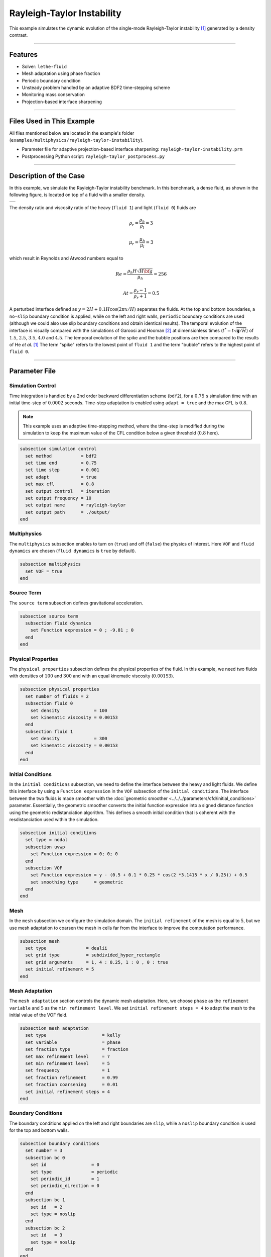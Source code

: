 Rayleigh-Taylor Instability
============================

This example simulates the dynamic evolution of the single-mode Rayleigh-Taylor instability [#he1999]_ generated by a density contrast.

****

--------
Features
--------

- Solver: ``lethe-fluid`` 
- Mesh adaptation using phase fraction
- Periodic boundary condition
- Unsteady problem handled by an adaptive BDF2 time-stepping scheme
- Monitoring mass conservation
- Projection-based interface sharpening

****

--------------------------
Files Used in This Example
--------------------------
All files mentioned below are located in the example's folder (``examples/multiphysics/rayleigh-taylor-instability``).

- Parameter file for adaptive projection-based interface sharpening: ``rayleigh-taylor-instability.prm``
- Postprocessing Python script: ``rayleigh-taylor_postprocess.py``

****

-----------------------
Description of the Case
-----------------------

In this example, we simulate the Rayleigh-Taylor instability benchmark. In this benchmark, a dense fluid, as shown in the following figure, is located on top of a fluid with a smaller density. 

+-----------------------------------------------------------------+
| .. image:: images/rayleigh-taylor-instability-initial-state.svg |
|     :alt: Schematic                                             |
|     :align: center                                              |
|     :width: 350                                                 |
|                                                                 |
+-----------------------------------------------------------------+

The density ratio and viscosity ratio of the heavy (``fluid 1``) and light (``fluid 0``) fluids are
    .. math::
        \rho_r = \frac{\rho_h}{\rho_l} = 3

    .. math::
        \mu_r = \frac{\mu_h}{\mu_l} = 3

which result in Reynolds and Atwood numbers equal to
    .. math::
        Re = \frac{\rho_h H \sqrt{H \bf{g} }}{\mu_h} = 256

    .. math::
        At = \frac{\rho_r - 1}{\rho_r + 1} = 0.5


A perturbed interface defined as :math:`y = 2H + 0.1 H \cos{(2 \pi x / H)}` separates the fluids. At the top and bottom boundaries, a ``no-slip`` boundary condition is applied, while on the left and right walls, ``periodic`` boundary conditions are used (although we could also use slip boundary conditions and obtain identical results). The temporal evolution of the interface is visually compared with the simulations of Garoosi and Hooman [#garoosi2022]_ at dimensionless times (:math:`t^* = t \sqrt{\mathbf{g} / H}`) of :math:`1.5`, :math:`2.5`, :math:`3.5`, :math:`4.0` and :math:`4.5`. The temporal evolution of the spike and the bubble positions are then compared to the results of He *et al.* [#he1999]_ The term "spike" refers to the lowest point of ``fluid 1`` and the term "bubble" refers to the highest point of ``fluid 0``.

****

--------------
Parameter File
--------------

Simulation Control
~~~~~~~~~~~~~~~~~~

Time integration is handled by a 2nd order backward differentiation scheme
(``bdf2``), for a :math:`0.75\, \text{s}` simulation time with an initial
time-step of :math:`0.0002` seconds. Time-step adaptation is enabled using ``adapt = true``
and the max CFL is :math:`0.8`.

.. note::   
    This example uses an adaptive time-stepping method, where the 
    time-step is modified during the simulation to keep the maximum value of the CFL condition below a given threshold (:math:`0.8` here).

.. code-block:: text

    subsection simulation control
      set method           = bdf2
      set time end         = 0.75
      set time step        = 0.001
      set adapt            = true
      set max cfl          = 0.8
      set output control   = iteration
      set output frequency = 10
      set output name      = rayleigh-taylor
      set output path      = ./output/
    end

Multiphysics
~~~~~~~~~~~~

The ``multiphysics`` subsection enables to turn on (``true``) and off (``false``) the physics of interest. Here ``VOF`` and ``fluid dynamics`` are chosen (``fluid dynamics`` is ``true`` by default).

.. code-block:: text

    subsection multiphysics
      set VOF = true
    end 

Source Term
~~~~~~~~~~~

The ``source term`` subsection defines gravitational acceleration.

.. code-block:: text
    
    subsection source term
      subsection fluid dynamics
        set Function expression = 0 ; -9.81 ; 0
      end
    end

Physical Properties
~~~~~~~~~~~~~~~~~~~

The ``physical properties`` subsection defines the physical properties of the fluid. In this example, we need two fluids with densities of :math:`100` and :math:`300` and with an equal kinematic viscosity (:math:`0.00153`).


.. code-block:: text

   subsection physical properties
     set number of fluids = 2
     subsection fluid 0
       set density             = 100
       set kinematic viscosity = 0.00153
     end
     subsection fluid 1
       set density             = 300
       set kinematic viscosity = 0.00153
     end
   end

Initial Conditions
~~~~~~~~~~~~~~~~~~

In the ``initial conditions`` subsection, we need to define the interface between the heavy and light fluids. We define this interface by using a ``Function expression`` in the ``VOF`` subsection of the ``initial conditions``. The interface between the two fluids is made smoother with the :doc:`geometric smoother <../../../parameters/cfd/initial_conditions>` parameter. Essentially, the geometric smoother converts the initial function expression into a signed distance function using the geometric redistanciation algorithm. This defines a smooth initial condition that is coherent with the resdistanciation used within the simulation.

.. code-block:: text

  subsection initial conditions
    set type = nodal
    subsection uvwp
      set Function expression = 0; 0; 0
    end
    subsection VOF
      set Function expression = y - (0.5 + 0.1 * 0.25 * cos(2 *3.1415 * x / 0.25)) + 0.5
      set smoothing type      = geometric
    end
  end

Mesh
~~~~

In the ``mesh`` subsection we configure the simulation domain. The ``initial refinement`` of the mesh is equal to :math:`5`, but we use mesh adaptation to coarsen the mesh in cells far from the interface to improve the computation performance.

.. code-block:: text
    
    subsection mesh
      set type               = dealii
      set grid type          = subdivided_hyper_rectangle
      set grid arguments     = 1, 4 : 0.25, 1 : 0 , 0 : true
      set initial refinement = 5
    end

Mesh Adaptation
~~~~~~~~~~~~~~~

The ``mesh adaptation`` section controls the dynamic mesh adaptation. Here, we choose ``phase`` as the ``refinement variable`` and :math:`5` as the ``min refinement level``.
We set ``initial refinement steps = 4`` to adapt the mesh to the initial value of the VOF field. 

.. code-block:: text

    subsection mesh adaptation
      set type                     = kelly
      set variable                 = phase
      set fraction type            = fraction
      set max refinement level     = 7
      set min refinement level     = 5
      set frequency                = 1
      set fraction refinement      = 0.99
      set fraction coarsening      = 0.01
      set initial refinement steps = 4
    end

Boundary Conditions
~~~~~~~~~~~~~~~~~~~

The boundary conditions applied on the left and right boundaries are ``slip``, while a ``noslip`` boundary condition is used for the top and bottom walls.

.. code-block:: text

  subsection boundary conditions
    set number = 3
    subsection bc 0
      set id                 = 0
      set type               = periodic
      set periodic_id        = 1
      set periodic_direction = 0
    end
    subsection bc 1
      set id   = 2
      set type = noslip
    end
    subsection bc 2
      set id   = 3
      set type = noslip
    end
  end

For VOF, we specify the periodic boundary conditions and no-flux boundary conditions on the top and bottom.


.. code-block:: text

  subsection boundary conditions VOF
    set number = 3
    subsection bc 0
      set id   = 0
      set type = periodic
      set periodic_id = 1
      set periodic_direction = 0
    end
    subsection bc 1
     set id = 2
     set type = none
    end
    subsection bc 2
     set id = 3
     set type = none
    end
  end

VOF
~~~

In the ``VOF`` subsection, we select the ``geometric interface reinitislization`` method in the ``interface regularization method`` subsection to reconstruct the interface and keep it sharp during the simulation. This approach is currently the most robust method available in Lethe.

.. code-block:: text

  subsection VOF
    subsection interface regularization method
      set type      = geometric interface reinitialization
      set frequency = 20
      set verbosity = verbose
      subsection geometric interface reinitialization
        set max reinitialization distance = 0.03
        set transformation type           = tanh
        set tanh thickness                = 0.015
      end
    end
  
    subsection phase filtration
      set type      = tanh
      set verbosity = quiet
      set beta      = 10
    end
  end

The ``phase filtration`` is enabled in this example.
We refer the reader to the :doc:`../../../../parameters/cfd/volume_of_fluid` documentation for more explanation on the phase filtration.

Post-processing
~~~~~~~~~~~~~~~

In the ``post-processing`` subsection, the output of the mass of each fluid is enabled and allows to track to mass conservation throughout the simulation. The mass conservation is tracked both from a geometric perspective and from the volumetric integral of the VOF field.

.. code-block:: text

    subsection post-processing
      set verbosity                   = verbose
      set calculate mass conservation = true
    end

****

---------------------------
Running the Simulation
---------------------------

Call ``lethe-fluid`` by invoking:

.. code-block:: text
  :class: copy-button

  mpirun -np 8 lethe-fluid rayleigh-taylor-instability-adaptive-sharpening.prm


to run the simulations using eight CPU cores. Feel free to use more.

.. warning:: 
    Make sure to compile lethe in `Release` mode and 
    run in parallel using mpirun. On :math:`8` processes, this simulation takes :math:`\sim` :math:`10` minutes.

****

-----------------------
Results and Discussion
-----------------------

The following animation shows the results of this simulation:

.. raw:: html

    <iframe width="560" height="315" src="https://www.youtube.com/embed/RcJaU0GP7UI?si=LpsXNMFGmiqYBW1T" frameborder="0" allowfullscreen></iframe>


In the following figure, we compare the simulation results with that of Garoosi and Hooman (2022) [#garoosi2022]_.


.. image:: images/comparison.png
    :alt: Schematic
    :align: center
    :width: 600

By invoking the ``rayleigh-taylor_postprocess.py`` postprocessing script found within the example folder with

.. code-block:: text
  :class: copy-button

  python3 rayleigh-taylor_postprocess.py ./output/adaptive/


we compare the position of the spike and the bubble with the results of He *et al.* [#he1999]_

In the figure below, it can be seen that as :math:`t^*` increases, there is a growing difference between the spike position of the current simulation and that of He *et al.* [#he1999]_  Nevertheless, the bubble position follows the same evolution as the reference.

+---------------------------------------------------------------------------------------+
| .. image:: images/spike_and_bubble_evolution.png                                      |
|     :alt: Comparison of the spike and bubble positions with He et al (1999) values.   |
|     :align: center                                                                    |
|     :width: 800                                                                       |
|                                                                                       |
+---------------------------------------------------------------------------------------+

With one higher level of refinement, we can see a similar correspondence between the values and there is still a gap between the spike positions for larger values of :math:`t^*`.

+---------------------------------------------------------------------------------------+
|  .. image:: images/spike_and_bubble_evolution_ref_max_8_min_6.png                     |
|     :alt: He et al comparison for a max refinement of 8 and a min refinement of 6.    |
|           We see a better correspondence in the positions of the spike and the bubble.|
|           However, for large values of t*, there is still gap between the positions.  |
|     :align: center                                                                    |
|     :width: 800                                                                       |
|                                                                                       |
+---------------------------------------------------------------------------------------+

The following figures show the mass of ``fluid 1`` throughout the simulation from a geometric perspective and from the volumetric integral of the VOF field. The left figure displays the result for the mesh resolution of the example whereas the right figure shows mass conservation for the finer mesh. We see that mass conservation is not fully preserved once the interface has been significantly stretched and deformed, but that this improves as the mesh is refined.

+-----------------------------------------------+--------------------------------------------------------------+
|  .. image:: images/mass_of_fluid_1.png        |  .. image:: images/mass_of_fluid_1_ref_max_8_min_6.png       |
|      :alt: Schematic                          |      :alt: Schematic                                         |
|      :align: center                           |      :align: center                                          |
|      :width: 400                              |      :width: 400                                             |
|                                               |                                                              |
+-----------------------------------------------+--------------------------------------------------------------+

****

-----------
References
-----------

.. [#he1999] \X. He, S. Chen, and R. Zhang, “A Lattice Boltzmann Scheme for Incompressible Multiphase Flow and Its Application in Simulation of Rayleigh–Taylor Instability,” *J. Comput. Phys.*, vol. 152, no. 2, pp. 642–663, Jul. 1999, doi: `10.1006/jcph.1999.6257 <https://doi.org/10.1006/jcph.1999.6257>`_\.

.. [#garoosi2022] \F. Garoosi and K. Hooman, “Numerical simulation of multiphase flows using an enhanced Volume-of-Fluid (VOF) method,” *Int. J. Mech. Sci.*, vol. 215, p. 106956, Feb. 2022, doi: `10.1016/j.ijmecsci.2021.106956 <https://doi.org/10.1016/j.ijmecsci.2021.106956>`_\.
